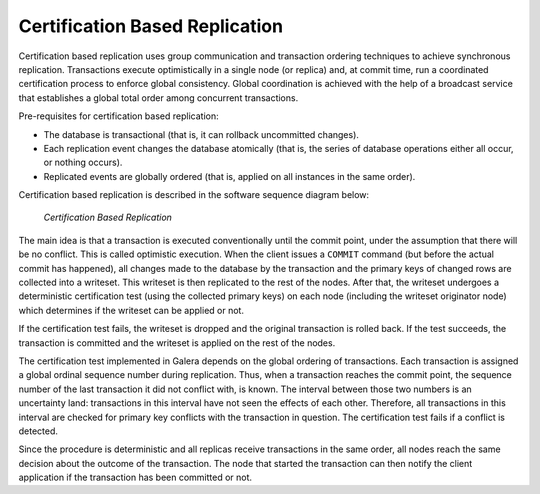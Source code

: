 ===================================
 Certification Based Replication
===================================
.. _`Certification Based Replication`:
.. index::
   pair: Certification Based Replication; Descriptions

Certification based replication uses group communication and
transaction ordering techniques to achieve synchronous replication.
Transactions execute optimistically in a single node (or replica)
and, at commit time, run a coordinated certification process to
enforce global consistency. Global coordination is achieved with
the help of a broadcast service that establishes a global total
order among concurrent transactions.  

Pre-requisites for certification based replication:

- The database is transactional (that is, it can rollback
  uncommitted changes).
- Each replication event changes the database atomically
  (that is, the series of database operations either all
  occur, or nothing occurs).
- Replicated events are globally ordered (that is, applied
  on all instances in the same order).

Certification based replication is described in the software
sequence diagram below:

.. figure:: images/certificationbasedreplication.png

   *Certification Based Replication*

The main idea is that a transaction is executed conventionally
until the commit point, under the assumption that there will be
no conflict. This is called optimistic execution. When the client
issues a ``COMMIT`` command (but before the actual commit has happened),
all changes made to the database by the transaction and the
primary keys of changed rows are collected into a writeset.
This writeset is then replicated to the rest of the nodes.
After that, the writeset undergoes a deterministic certification
test (using the collected primary keys) on each node (including
the writeset originator node) which determines if the writeset
can be applied or not.  

If the certification test fails, the writeset is dropped and
the original transaction is rolled back. If the test succeeds,
the transaction is committed and the writeset is applied on
the rest of the nodes.  

The certification test implemented in Galera depends on the
global ordering of transactions. Each transaction is assigned
a global ordinal sequence number during replication. Thus, when
a transaction reaches the commit point, the sequence number of
the last transaction it did not conflict with, is known.
The interval between those two numbers is an uncertainty land:
transactions in this interval have not seen the effects of
each other. Therefore, all transactions in this interval are
checked for primary key conflicts with the transaction in
question. The certification test fails if a conflict is
detected.

Since the procedure is deterministic and all replicas receive
transactions in the same order, all nodes reach the same decision
about the outcome of the transaction. The node that started the
transaction can then notify the client application if the
transaction has been committed or not.

.. |---|   unicode:: U+2014 .. EM DASH
   :trim:
